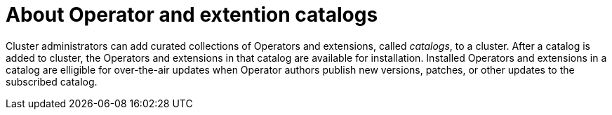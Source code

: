 // Module included in the following assemblies:
//
// * operators/olm_v1/olmv1-managing-catalogs.adoc

:_content-type: CONCEPT

[id="olmv1-adding-a-catalog-to-a-cluster_{context}"]
= About Operator and extention catalogs

Cluster administrators can add curated collections of Operators and extensions, called _catalogs_, to a cluster. After a catalog is added to cluster, the Operators and extensions in that catalog are available for installation. Installed Operators and extensions in a catalog are elligible for over-the-air updates when Operator authors publish new versions, patches, or other updates to the subscribed catalog.
